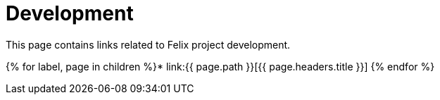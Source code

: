 = Development

This page contains links related to Felix project development.

{% for label, page in children %}* link:{{ page.path }}[{{ page.headers.title }}] {% endfor %}
